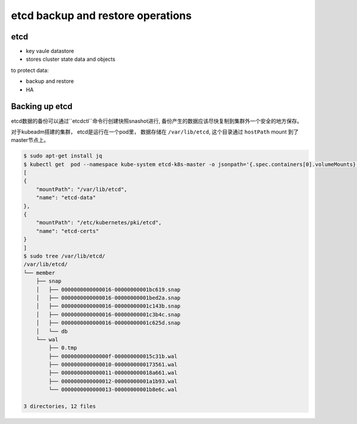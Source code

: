 etcd backup and restore operations
=====================================


etcd
-------

- key vaule datastore
- stores cluster state data and objects


to protect data:

- backup and restore
- HA


Backing up etcd
-------------------

etcd数据的备份可以通过``etcdctl``命令行创建快照snashot进行, 备份产生的数据应该尽快复制到集群外一个安全的地方保存。

对于kubeadm搭建的集群， etcd是运行在一个pod里， 数据存储在 ``/var/lib/etcd``, 这个目录通过 ``hostPath`` mount
到了master节点上。


.. code-block::  bash

    $ sudo apt-get install jq
    $ kubectl get  pod --namespace kube-system etcd-k8s-master -o jsonpath='{.spec.containers[0].volumeMounts}' | jq
    [
    {
        "mountPath": "/var/lib/etcd",
        "name": "etcd-data"
    },
    {
        "mountPath": "/etc/kubernetes/pki/etcd",
        "name": "etcd-certs"
    }
    ]
    $ sudo tree /var/lib/etcd/
    /var/lib/etcd/
    └── member
        ├── snap
        │   ├── 0000000000000016-00000000001bc619.snap
        │   ├── 0000000000000016-00000000001bed2a.snap
        │   ├── 0000000000000016-00000000001c143b.snap
        │   ├── 0000000000000016-00000000001c3b4c.snap
        │   ├── 0000000000000016-00000000001c625d.snap
        │   └── db
        └── wal
            ├── 0.tmp
            ├── 000000000000000f-000000000015c31b.wal
            ├── 0000000000000010-0000000000173561.wal
            ├── 0000000000000011-000000000018a661.wal
            ├── 0000000000000012-00000000001a1b93.wal
            └── 0000000000000013-00000000001b8e6c.wal

    3 directories, 12 files
